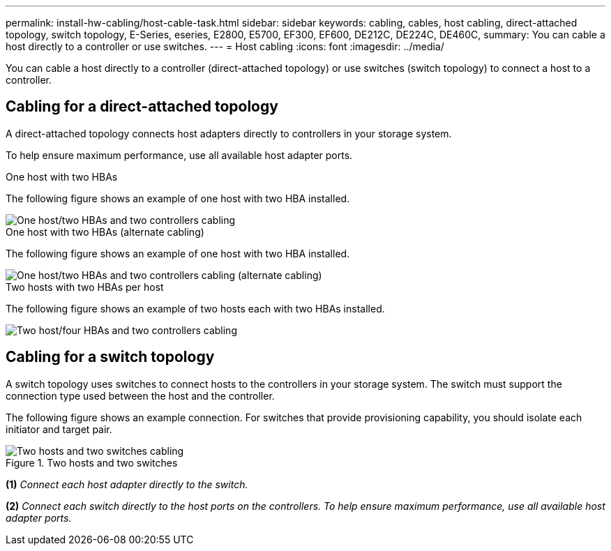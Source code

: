 ---
permalink: install-hw-cabling/host-cable-task.html
sidebar: sidebar
keywords: cabling, cables, host cabling, direct-attached topology, switch topology, E-Series, eseries, E2800, E5700, EF300, EF600, DE212C, DE224C, DE460C,
summary: You can cable a host directly to a controller or use switches.
---
= Host cabling
:icons: font
:imagesdir: ../media/

[.lead]
You can cable a host directly to a controller (direct-attached topology) or use switches (switch topology) to connect a host to a controller.

== Cabling for a direct-attached topology

A direct-attached topology connects host adapters directly to controllers in your storage system.

To help ensure maximum performance, use all available host adapter ports.

.One host with two HBAs 

The following figure shows an example of one host with two HBA installed.

image::../media/1host_2hbas_ieops-2145.png["One host/two HBAs and two controllers cabling"]

.One host with two HBAs (alternate cabling) 

The following figure shows an example of one host with two HBA installed. 

image::../media/1host_2hbas_alternate_wkflw_ieops-2147.png["One host/two HBAs and two controllers cabling (alternate cabling)"]

.Two hosts with two HBAs per host

The following figure shows an example of two hosts each with two HBAs installed. 

image::../media/2hosts_4hbas_ieops-2146.png["Two host/four HBAs and two controllers cabling"]

== Cabling for a switch topology

A switch topology uses switches to connect hosts to the controllers in your storage system. The switch must support the connection type used between the host and the controller.

The following figure shows an example connection. For switches that provide provisioning capability, you should isolate each initiator and target pair.

.Two hosts and two switches

image::../media/topology_host_fabric_generic.png["Two hosts and two switches cabling"]

*(1)* _Connect each host adapter directly to the switch._

*(2)* _Connect each switch directly to the host ports on the controllers. To help ensure maximum performance, use all available host adapter ports._

